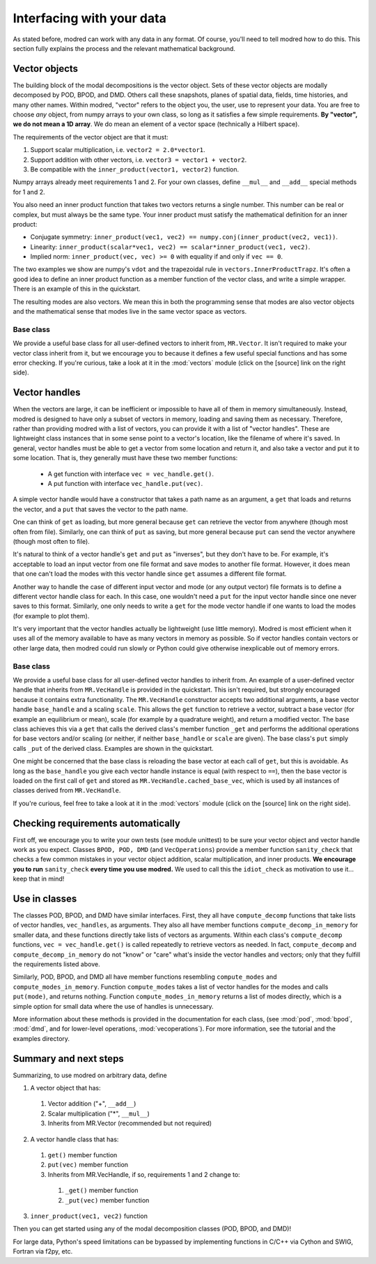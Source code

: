 .. _sec_details:

==================================================
Interfacing with your data
==================================================

As stated before, modred can work with any data in any format.
Of course, you'll need to tell modred how to do this.
This section fully explains the process and the relevant mathematical background.

-------------------
Vector objects
-------------------

The building block of the modal decompositions is the vector object.
Sets of these vector objects are modally decomposed by POD, BPOD, and DMD.
Others call these snapshots, planes of spatial data, fields, time histories,
and many other names.
Within modred, "vector" refers to the object you, the user, use to represent your data.
You are free to choose *any* object, from numpy arrays to your own class, so long as
it satisfies a few simple requirements.
**By "vector", we do not mean a 1D array**. 
We do mean an element of a vector space (technically a Hilbert space).

The requirements of the vector object are that it must:

1. Support scalar multiplication, i.e. ``vector2 = 2.0*vector1``. 
2. Support addition with other vectors, i.e. ``vector3 = vector1 + vector2``.
3. Be compatible with the ``inner_product(vector1, vector2)`` function.

Numpy arrays already meet requirements 1 and 2. 
For your own classes, define ``__mul__`` and ``__add__`` special methods for 1 and 2.

You also need an inner product function that takes two vectors returns a single number.
This number can be real or complex, but must always be the same type.
Your inner product must satisfy the mathematical definition for an inner product:

- Conjugate symmetry: 
  ``inner_product(vec1, vec2) == numpy.conj(inner_product(vec2, vec1))``.
- Linearity: ``inner_product(scalar*vec1, vec2) == scalar*inner_product(vec1, vec2)``.
- Implied norm: ``inner_product(vec, vec) >= 0`` with equality if and only if
  ``vec == 0``.

The two examples we show are numpy's ``vdot`` and the trapezoidal rule in
``vectors.InnerProductTrapz``.
It's often a good idea to define an inner product function as a member 
function of the vector class, and write a simple wrapper. 
There is an example of this in the quickstart.

The resulting modes are also vectors.
We mean this in both the programming sense that modes are also vector objects
and the mathematical sense that modes live in the same vector space as vectors.



^^^^^^^^^^^^^^^^^^^^^^^^^^^^^^^^^^^^^^^^^^^^^^
Base class
^^^^^^^^^^^^^^^^^^^^^^^^^^^^^^^^^^^^^^^^^^^^^^
We provide a useful base class for all user-defined vectors to inherit from,
``MR.Vector``.
It isn't required to make your vector class inherit from it, but we encourage
you to because it defines a few useful special functions and has some
error checking.
If you're curious, take a look at it in the :mod:`vectors` module
(click on the [source] link on the right side).

----------------------------
Vector handles
----------------------------

When the vectors are large, it can be inefficient or impossible to have all 
of them in memory simultaneously.
Instead, modred is designed to have only a subset of vectors in memory, loading
and saving them as necessary.
Therefore, rather than providing modred with a list of vectors, you can 
provide it with a list of "vector handles". 
These are lightweight class instances that in some sense point to a vector's
location, like the filename of where it's saved.
In general, vector handles must be able to get a vector from some location and
return it, and also take a vector and put it to some location.
That is, they generally must have these two member functions:

 - A get function with interface ``vec = vec_handle.get()``.
 - A put function with interface ``vec_handle.put(vec)``.

A simple vector handle would have a constructor that takes a path name as
an argument, a ``get`` that loads and returns the vector, and a ``put``
that saves the vector to the path name.

One can think of ``get`` as loading, but more general because ``get`` can
retrieve the vector from anywhere (though most often from file).
Similarly, one can think of ``put`` as saving, but more general because ``put``
can send the vector anywhere (though most often to file).

It's natural to think of a vector handle's ``get`` and ``put`` as
"inverses", but they don't have to be.
For example, it's acceptable to load an input vector from one file format
and save modes to another file format.
However, it does mean that one can't load the modes with this vector handle 
since ``get`` assumes a different file format.

Another way to handle the case of different input vector and mode (or any output
vector) file formats is to define a different vector handle class for each.
In this case, one wouldn't need a ``put`` for the input vector handle
since one never saves to this format.
Similarly, one only needs to write a ``get`` for the mode vector handle if 
one wants to load the modes (for example to plot them).

It's very important that the vector handles actually be lightweight (use
little memory). 
Modred is most efficient when it uses all of the memory available to have
as many vectors in memory as possible.
So if vector handles contain vectors or other large data, then modred 
could run slowly or Python could give otherwise inexplicable out of memory
errors.


^^^^^^^^^^^^^^^^^^^^^^^^^^^^^^^^^^^^^^^^^^^^
Base class
^^^^^^^^^^^^^^^^^^^^^^^^^^^^^^^^^^^^^^^^^^^^
We provide a useful base class for all user-defined vector handles
to inherit from.
An example of a user-defined vector handle that inherits from ``MR.VecHandle``
is provided in the quickstart.
This isn't required, but strongly encouraged because it contains extra
functionality.
The ``MR.VecHandle`` constructor accepts two additional arguments, a 
base vector handle ``base_handle`` and a scaling ``scale``. 
This allows the ``get`` function to retrieve a vector, subtract a base vector
(for example an equilibrium or mean), scale (for example by a quadrature weight),
and return a modified vector.
The base class achieves this via a ``get`` that calls the derived
class's member function ``_get`` and performs the additional operations
for base vectors and/or scaling (or neither, if neither ``base_handle`` or ``scale``
are given).
The base class's ``put`` simply calls ``_put`` of the derived class.
Examples are shown in the quickstart.

One might be concerned that the base class is reloading the base vector
at each call of ``get``, but this is avoidable. 
As long as the ``base_handle`` you give each vector handle instance is equal
(with respect to ``==``), then the base vector is loaded on the first 
call of ``get`` and stored as ``MR.VecHandle.cached_base_vec``, which is used
by all instances of classes derived from ``MR.VecHandle``. 

If you're curious, feel free to take a look at it in the :mod:`vectors` module
(click on the [source] link on the right side).


--------------------------------------------------------
Checking requirements automatically
--------------------------------------------------------

First off, we encourage you to write your own tests (see module unittest) to
be sure
your vector object and vector handle work as you expect.
Classes ``BPOD, POD, DMD`` (and ``VecOperations``) provide a member function 
``sanity_check`` 
that checks a few common mistakes in your vector object addition,
scalar multiplication, and inner products.
**We encourage you to run** ``sanity_check`` **every time you use modred.**
We used to call this the ``idiot_check`` as motivation to use it... 
keep that in mind!


-----------------------------------
Use in classes
-----------------------------------

The classes POD, BPOD, and DMD have similar interfaces.
First, they all have ``compute_decomp`` 
functions that take lists of vector handles, ``vec_handles``, as arguments.
They also all have member functions ``compute_decomp_in_memory`` for smaller
data, and these functions directly take lists of vectors as 
arguments.
Within each class's ``compute_decomp`` functions, ``vec = vec_handle.get()``
is called repeatedly to retrieve vectors as needed. 
In fact, ``compute_decomp`` and ``compute_decomp_in_memory`` do not "know"
or "care" what's inside the vector handles and vectors; only
that they fulfill the requirements listed above.

Similarly, POD, BPOD, and DMD all have member functions resembling 
``compute_modes`` and ``compute_modes_in_memory``.
Function ``compute_modes`` takes a list of vector handles for the modes and
calls ``put(mode)``, and returns nothing.
Function ``compute_modes_in_memory`` returns a list of modes directly, which
is a simple option for small data where the use of handles is unnecessary.

More information about these methods is provided in the documentation
for each class, (see :mod:`pod`, :mod:`bpod`, :mod:`dmd`, and for 
lower-level operations, :mod:`vecoperations`).
For more information, see the tutorial and the examples directory.


---------------------------------------
Summary and next steps
---------------------------------------

Summarizing, to use modred on arbitrary data, define

1. A vector object that has:
  1. Vector addition ("+", ``__add__``)
  2. Scalar multiplication ("*", ``__mul__``)
  3. Inherits from MR.Vector (recommended but not required)
2. A vector handle class that has:
  1. ``get()`` member function
  2. ``put(vec)`` member function
  3. Inherits from MR.VecHandle, if so, requirements 1 and 2 change to:
    1. ``_get()`` member function
    2. ``_put(vec)`` member function
3. ``inner_product(vec1, vec2)`` function

Then you can get started using any of the modal decomposition classes 
(POD, BPOD, and DMD)!

For large data, Python's speed limitations can be 
bypassed by implementing functions in C/C++ via Cython and SWIG, 
Fortran via f2py, etc. 
